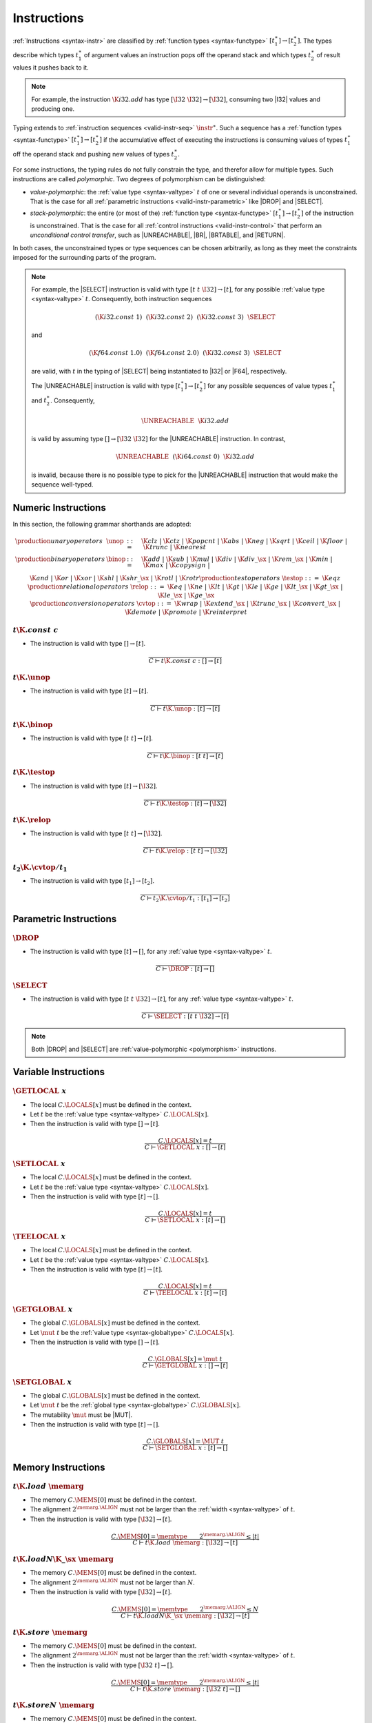 .. _valid-instr
.. index:: function type, context

Instructions
------------

:ref:`Instructions <syntax-instr>` are classified by :ref:`function types <syntax-functype>` :math:`[t_1^\ast] \to [t_2^\ast]`.
The types describe which types :math:`t_1^\ast` of argument values an instruction pops off the operand stack and which types :math:`t_2^\ast` of result values it pushes back to it.

.. note::
   For example, the instruction :math:`\K{i32.add}` has type :math:`[\I32~\I32] \to [\I32]`,
   consuming two |I32| values and producing one.

Typing extends to :ref:`instruction sequences <valid-instr-seq>` :math:`\instr^\ast`.
Such a sequence has a :ref:`function types <syntax-functype>` :math:`[t_1^\ast] \to [t_2^\ast]` if the accumulative effect of executing the instructions is consuming values of types :math:`t_1^\ast` off the operand stack and pushing new values of types :math:`t_2^\ast`.

.. _polymorphism:

For some instructions, the typing rules do not fully constrain the type,
and therefor allow for multiple types.
Such instructions are called *polymorphic*.
Two degrees of polymorphism can be distinguished:

* *value-polymorphic*:
  the :ref:`value type <syntax-valtype>` :math:`t` of one or several individual operands is unconstrained.
  That is the case for all :ref:`parametric instructions <valid-instr-parametric>` like |DROP| and |SELECT|.


* *stack-polymorphic*:
  the entire (or most of the) :ref:`function type <syntax-functype>` :math:`[t_1^\ast] \to [t_2^\ast]` of the instruction is unconstrained.
  That is the case for all :ref:`control instructions <valid-instr-control>` that perform an *unconditional control transfer*, such as |UNREACHABLE|, |BR|, |BRTABLE|, and |RETURN|.

In both cases, the unconstrained types or type sequences can be chosen arbitrarily, as long as they meet the constraints imposed for the surrounding parts of the program.

.. note::
   For example, the |SELECT| instruction is valid with type :math:`[t~t~\I32] \to [t]`, for any possible :ref:`value type <syntax-valtype>` :math:`t`.   Consequently, both instruction sequences

   .. math::
      (\K{i32.const}~1)~~(\K{i32.const}~2)~~(\K{i32.const}~3)~~\SELECT{}

   and

   .. math::
      (\K{f64.const}~1.0)~~(\K{f64.const}~2.0)~~(\K{i32.const}~3)~~\SELECT{}

   are valid, with :math:`t` in the typing of |SELECT| being instantiated to |I32| or |F64|, respectively.

   The |UNREACHABLE| instruction is valid with type :math:`[t_1^\ast] \to [t_2^\ast]` for any possible sequences of value types :math:`t_1^\ast` and :math:`t_2^\ast`.
   Consequently,

   .. math::
      \UNREACHABLE~~\K{i32.add}

   is valid by assuming type :math:`[] \to [\I32~\I32]` for the |UNREACHABLE| instruction.
   In contrast,

   .. math::
      \UNREACHABLE~~(\K{i64.const}~0)~~\K{i32.add}

   is invalid, because there is no possible type to pick for the |UNREACHABLE| instruction that would make the sequence well-typed.


.. _valid-instr-numeric:
.. index:: numeric instruction
   pair: validation; instruction
   single: abstract syntax; instruction

Numeric Instructions
~~~~~~~~~~~~~~~~~~~~

In this section, the following grammar shorthands are adopted:

.. math::
   \begin{array}{llll}
   \production{unary operators} & \unop &::=&
     \K{clz} ~|~
     \K{ctz} ~|~
     \K{popcnt} ~|~
     \K{abs} ~|~
     \K{neg} ~|~
     \K{sqrt} ~|~
     \K{ceil} ~|~ 
     \K{floor} ~|~ 
     \K{trunc} ~|~ 
     \K{nearest} \\
   \production{binary operators} & \binop &::=&
     \K{add} ~|~
     \K{sub} ~|~
     \K{mul} ~|~
     \K{div} ~|~
     \K{div\_}\sx ~|~
     \K{rem\_}\sx ~|~
     \K{min} ~|~
     \K{max} ~|~
     \K{copysign} ~|~ \\&&&
     \K{and} ~|~
     \K{or} ~|~
     \K{xor} ~|~
     \K{shl} ~|~
     \K{shr\_}\sx ~|~
     \K{rotl} ~|~
     \K{rotr} \\
   \production{test operators} & \testop &::=&
     \K{eqz} \\
   \production{relational operators} & \relop &::=&
     \K{eq} ~|~
     \K{ne} ~|~
     \K{lt} ~|~
     \K{gt} ~|~
     \K{le} ~|~
     \K{ge} ~|~
     \K{lt\_}\sx ~|~
     \K{gt\_}\sx ~|~
     \K{le\_}\sx ~|~
     \K{ge\_}\sx \\
   \production{conversion operators} & \cvtop &::=&
     \K{wrap} ~|~
     \K{extend\_}\sx ~|~
     \K{trunc\_}\sx ~|~
     \K{convert\_}\sx ~|~
     \K{demote} ~|~
     \K{promote} ~|~
     \K{reinterpret} \\
   \end{array}


:math:`t \K{.const}~c`
......................

* The instruction is valid with type :math:`[] \to [t]`.

.. math::
   \frac{
   }{
     C \vdash t\K{.const}~c : [] \to [t]
   }


:math:`t\K{.}\unop`
...................

* The instruction is valid with type :math:`[t] \to [t]`.

.. math::
   \frac{
   }{
     C \vdash t\K{.}\unop : [t] \to [t]
   }


:math:`t\K{.}\binop`
....................

* The instruction is valid with type :math:`[t~t] \to [t]`.

.. math::
   \frac{
   }{
     C \vdash t\K{.}\binop : [t~t] \to [t]
   }


:math:`t\K{.}\testop`
.....................

* The instruction is valid with type :math:`[t] \to [\I32]`.

.. math::
   \frac{
   }{
     C \vdash t\K{.}\testop : [t] \to [\I32]
   }


:math:`t\K{.}\relop`
....................

* The instruction is valid with type :math:`[t~t] \to [\I32]`.

.. math::
   \frac{
   }{
     C \vdash t\K{.}\relop : [t~t] \to [\I32]
   }


:math:`t_2\K{.}\cvtop/t_1`
..........................

* The instruction is valid with type :math:`[t_1] \to [t_2]`.

.. math::
   \frac{
   }{
     C \vdash t_2\K{.}\cvtop/t_1 : [t_1] \to [t_2]
   }


.. _syntax-instr-parametric:
.. index:: ! parametric instructions
   pair: abstract syntax; instruction


.. _valid-parametric:
.. index:: value type, polymorphism

Parametric Instructions
~~~~~~~~~~~~~~~~~~~~~~~

:math:`\DROP`
.............

* The instruction is valid with type :math:`[t] \to []`, for any :ref:`value type <syntax-valtype>` :math:`t`.

.. math::
   \frac{
   }{
     C \vdash \DROP : [t] \to []
   }


:math:`\SELECT`
...............

* The instruction is valid with type :math:`[t~t~\I32] \to [t]`, for any :ref:`value type <syntax-valtype>` :math:`t`.

.. math::
   \frac{
   }{
     C \vdash \SELECT : [t~t~\I32] \to [t]
   }

.. note::
   Both |DROP| and |SELECT| are :ref:`value-polymorphic <polymorphism>` instructions.


.. _valid-instr-variable:
.. index:: variable instructions, local index, global index
   pair: validation; instruction
   single: abstract syntax; instruction

Variable Instructions
~~~~~~~~~~~~~~~~~~~~~

:math:`\GETLOCAL~x`
...................

* The local :math:`C.\LOCALS[x]` must be defined in the context.

* Let :math:`t` be the :ref:`value type <syntax-valtype>` :math:`C.\LOCALS[x]`.

* Then the instruction is valid with type :math:`[] \to [t]`.

.. math::
   \frac{
     C.\LOCALS[x] = t
   }{
     C \vdash \GETLOCAL~x : [] \to [t]
   }


:math:`\SETLOCAL~x`
...................

* The local :math:`C.\LOCALS[x]` must be defined in the context.

* Let :math:`t` be the :ref:`value type <syntax-valtype>` :math:`C.\LOCALS[x]`.

* Then the instruction is valid with type :math:`[t] \to []`.

.. math::
   \frac{
     C.\LOCALS[x] = t
   }{
     C \vdash \SETLOCAL~x : [t] \to []
   }


:math:`\TEELOCAL~x`
...................

* The local :math:`C.\LOCALS[x]` must be defined in the context.

* Let :math:`t` be the :ref:`value type <syntax-valtype>` :math:`C.\LOCALS[x]`.

* Then the instruction is valid with type :math:`[t] \to [t]`.

.. math::
   \frac{
     C.\LOCALS[x] = t
   }{
     C \vdash \TEELOCAL~x : [t] \to [t]
   }


:math:`\GETGLOBAL~x`
....................

* The global :math:`C.\GLOBALS[x]` must be defined in the context.

* Let :math:`\mut~t` be the :ref:`value type <syntax-globaltype>` :math:`C.\LOCALS[x]`.

* Then the instruction is valid with type :math:`[] \to [t]`.

.. math::
   \frac{
     C.\GLOBALS[x] = \mut~t
   }{
     C \vdash \GETGLOBAL~x : [] \to [t]
   }


:math:`\SETGLOBAL~x`
....................

* The global :math:`C.\GLOBALS[x]` must be defined in the context.

* Let :math:`\mut~t` be the :ref:`global type <syntax-globaltype>` :math:`C.\GLOBALS[x]`.

* The mutability :math:`\mut` must be |MUT|.

* Then the instruction is valid with type :math:`[t] \to []`.

.. math::
   \frac{
     C.\GLOBALS[x] = \MUT~t
   }{
     C \vdash \SETGLOBAL~x : [t] \to []
   }


.. _valid-instr-memory:
.. _valid-memarg:
.. index:: memory instruction, memory index
   pair: validation; instruction
   single: abstract syntax; instruction

Memory Instructions
~~~~~~~~~~~~~~~~~~~

:math:`t\K{.load}~\memarg`
..........................

* The memory :math:`C.\MEMS[0]` must be defined in the context.

* The alignment :math:`2^{\memarg.\ALIGN}` must not be larger than the :ref:`width <syntax-valtype>` of :math:`t`.

* Then the instruction is valid with type :math:`[\I32] \to [t]`.

.. math::
   \frac{
     C.\MEMS[0] = \memtype
     \qquad
     2^{\memarg.\ALIGN} \leq |t|
   }{
     C \vdash t\K{.load}~\memarg : [\I32] \to [t]
   }


:math:`t\K{.load}N\K{\_}\sx~\memarg`
....................................

* The memory :math:`C.\MEMS[0]` must be defined in the context.

* The alignment :math:`2^{\memarg.\ALIGN}` must not be larger than :math:`N`.

* Then the instruction is valid with type :math:`[\I32] \to [t]`.

.. math::
   \frac{
     C.\MEMS[0] = \memtype
     \qquad
     2^{\memarg.\ALIGN} \leq N
   }{
     C \vdash t\K{.load}N\K{\_}\sx~\memarg : [\I32] \to [t]
   }


:math:`t\K{.store}~\memarg`
...........................

* The memory :math:`C.\MEMS[0]` must be defined in the context.

* The alignment :math:`2^{\memarg.\ALIGN}` must not be larger than the :ref:`width <syntax-valtype>` of :math:`t`.

* Then the instruction is valid with type :math:`[\I32~t] \to []`.

.. math::
   \frac{
     C.\MEMS[0] = \memtype
     \qquad
     2^{\memarg.\ALIGN} \leq |t|
   }{
     C \vdash t\K{.store}~\memarg : [\I32~t] \to []
   }


:math:`t\K{.store}N~\memarg`
............................

* The memory :math:`C.\MEMS[0]` must be defined in the context.

* The alignment :math:`2^{\memarg.\ALIGN}` must not be larger than :math:`N`.

* Then the instruction is valid with type :math:`[\I32~t] \to []`.

.. math::
   \frac{
     C.\MEMS[0] = \memtype
     \qquad
     2^{\memarg.\ALIGN} \leq N
   }{
     C \vdash t\K{.store}N~\memarg : [\I32~t] \to []
   }


:math:`\CURRENTMEMORY`
......................

* The memory :math:`C.\MEMS[0]` must be defined in the context.

* Then the instruction is valid with type :math:`[] \to [\I32]`.

.. math::
   \frac{
     C.\MEMS[0] = \memtype
   }{
     C \vdash \CURRENTMEMORY : [] \to [\I32]
   }


:math:`\GROWMEMORY`
...................

* The memory :math:`C.\MEMS[0]` must be defined in the context.

* Then the instruction is valid with type :math:`[\I32] \to [\I32]`.

.. math::
   \frac{
     C.\MEMS[0] = \memtype
   }{
     C \vdash \GROWMEMORY : [\I32] \to [\I32]
   }


.. _valid-instr-control:
.. _valid-label:
.. index:: control instructions, structured control, label, block, branch, result type, label index, function index, type index, vector, polymorphism
   pair: validation; instruction
   single: abstract syntax; instruction

Control Instructions
~~~~~~~~~~~~~~~~~~~~

:math:`\NOP`
............

* The instruction is valid with type :math:`[] \to []`.

.. math::
   \frac{
   }{
     C \vdash \NOP : [] \to []
   }


:math:`\UNREACHABLE`
....................

* The instruction is valid with type :math:`[t_1^\ast] \to [t_2^\ast]`, for any sequences of :ref:`value types <syntax-valtype>` :math:`t_1^\ast` and :math:`t_2^\ast`.

.. math::
   \frac{
   }{
     C \vdash \UNREACHABLE : [t_1^\ast] \to [t_2^\ast]
   }

.. note::
   The |UNREACHABLE| instruction is :ref:`stack-polymorphic <polymorphism>`.


:math:`\BLOCK~t^?~\instr^\ast~\END`
...................................

* Let :math:`C'` be the same :ref:`context <context>` as :math:`C`, but with the :ref:`result type <syntax-resulttype>` :math:`t^?` prepended to the |LABELS| vector.

* Under context :math:`C'`,
  the instruction sequence :math:`\instr^\ast` must be :ref:`valid <valid-instr-seq>` with type :math:`[] \to [t^?]`.

* Then the compound instruction is valid with type :math:`[] \to [t^?]`.

.. math::
   \frac{
     C,\LABELS\,(t^?) \vdash \instr^\ast : [] \to [t^?]
   }{
     C \vdash \BLOCK~t^?~\instr^\ast~\END : [] \to [t^?]
   }


:math:`\LOOP~t^?~\instr^\ast~\END`
..................................

* Let :math:`C'` be the same :ref:`context <context>` as :math:`C`, but with the empty :ref:`result type <syntax-resulttype>` :math:`\epsilon` prepended to the |LABELS| vector.

* Under context :math:`C'`,
  the instruction sequence :math:`\instr^\ast` must be :ref:`valid <valid-instr-seq>` with type :math:`[] \to [t^?]`.

* Then the compound instruction is valid with type :math:`[] \to [t^?]`.

.. math::
   \frac{
     C,\LABELS\,(\epsilon) \vdash \instr^\ast : [] \to [t^?]
   }{
     C \vdash \LOOP~t^?~\instr^\ast~\END : [] \to [t^?]
   }


:math:`\IF~t^?~\instr_1^\ast~\ELSE~\instr_2^\ast~\END`
......................................................

* Let :math:`C'` be the same :ref:`context <context>` as :math:`C`, but with the empty :ref:`result type <syntax-resulttype>` :math:`\epsilon` prepended to the |LABELS| vector.

* Under context :math:`C'`,
  the instruction sequence :math:`\instr_1^\ast` must be :ref:`valid <valid-instr-seq>` with type :math:`[] \to [t^?]`.

* Under context :math:`C'`,
  the instruction sequence :math:`\instr_2^\ast` must be :ref:`valid <valid-instr-seq>` with type :math:`[] \to [t^?]`.

* Then the compound instruction is valid with type :math:`[] \to [t^?]`.

.. math::
   \frac{
     C,\LABELS\,(t^?) \vdash \instr_1^\ast : [] \to [t^?]
     \qquad
     C,\LABELS\,(t^?) \vdash \instr_2^\ast : [] \to [t^?]
   }{
     C \vdash \IF~t^?~\instr_1^\ast~\ELSE~\instr_2^\ast~\END : [\I32] \to [t^?]
   }


:math:`\BR~l`
.............

* The label :math:`C.\LABELS[l]` must be defined in the context.

* Let :math:`t^?` be the :ref:`result type <syntax-resulttype>` :math:`C.\LABELS[l]`.

* Then the instruction is valid with type :math:`[t_1^\ast~t^?] \to [t_2^\ast]`, for any sequences of :ref:`value types <syntax-valtype>` :math:`t_1^\ast` and :math:`t_2^\ast`.

.. math::
   \frac{
     C.\LABELS[l] = t^?
   }{
     C \vdash \BR~l : [t_1^\ast~t^?] \to [t_2^\ast]
   }

.. note::
   The |BR| instruction is :ref:`stack-polymorphic <polymorphism>`.


:math:`\BRIF~l`
...............

* The label :math:`C.\LABELS[l]` must be defined in the context.

* Let :math:`t^?` be the :ref:`result type <syntax-resulttype>` :math:`C.\LABELS[l]`.

* Then the instruction is valid with type :math:`[t^?~\I32] \to [t^?]`.

.. math::
   \frac{
     C.\LABELS[l] = t^?
   }{
     C \vdash \BRIF~l : [t^?~\I32] \to [t^?]
   }


:math:`\BRTABLE~l^\ast~l'`
..........................

* The label :math:`C.\LABELS[l]` must be defined in the context.

* Let :math:`t^?` be the :ref:`result type <syntax-resulttype>` :math:`C.\LABELS[l']`.

* For all :math:`l_i` in :math:`l^\ast`,
  the label :math:`C.\LABELS[l_i]` must be defined in the context.

* For all :math:`l_i` in :math:`l^\ast`,
  :math:`C.\LABELS[l_i]` must be :math:`t^?`.

* Then the instruction is valid with type :math:`[t_1^\ast~t^?] \to [t_2^\ast]`, for any sequences of :ref:`value types <syntax-valtype>` :math:`t_1^\ast` and :math:`t_2^\ast`.

.. math::
   \frac{
     (C.\LABELS[l] = t^?)^\ast
     \qquad
     C.\LABELS[l'] = t^?
   }{
     C \vdash \BRTABLE~l^\ast~l' : [t_1^\ast~t^?] \to [t_2^\ast]
   }

.. note::
   The |BRTABLE| instruction is :ref:`stack-polymorphic <polymorphism>`.


:math:`\RETURN`
...............

* The label vector :math:`C.\LABELS` must not be empty in the context.

* Let :math:`t^?` be the :ref:`result type <syntax-resulttype>` that is the last element of :math:`C.\LABELS`.

* Then the instruction is valid with type :math:`[t_1^\ast~t^?] \to [t_2^\ast]`, for any sequences of :ref:`value types <syntax-valtype>` :math:`t_1^\ast` and :math:`t_2^\ast`.

.. math::
   \frac{
     C.\LABELS[|C.\LABELS|-1] = t^?
   }{
     C \vdash \RETURN : [t_1^\ast~t^?] \to [t_2^\ast]
   }

.. note::
   The |RETURN| instruction is :ref:`stack-polymorphic <polymorphism>`.


:math:`\CALL~x`
...............

* The function :math:`C.\FUNCS[x]` must be defined in the context.

* Then the instruction is valid with type :math:`C.\FUNCS[x]`.

.. math::
   \frac{
     C.\FUNCS[x] = [t_1^\ast] \to [t_2^\ast]
   }{
     C \vdash \CALL~x : [t_1^\ast] \to [t_2^\ast]
   }


:math:`\CALLINDIRECT~x`
.......................

* The table :math:`C.\TABLES[0]` must be defined in the context.

* Let :math:`\limits~\elemtype` be the :ref:`table type <syntax-tabletype>` :math:`C.\TABLES[0]`.

* The :ref:`element type <syntax-elemtype>` :math:`\elemtype` must be |ANYFUNC|.

* The type :math:`C.\TYPES[x]` must be defined in the context.

* Then the instruction is valid with type :math:`C.\TYPES[x]`.

.. math::
   \frac{
     C.\TABLES[0] = \limits~\ANYFUNC
     \qquad
     C.\TYPES[x] = [t_1^\ast] \to [t_2^\ast]
   }{
     C \vdash \CALLINDIRECT~x : [t_1^\ast] \to [t_2^\ast]
   }


.. _valid-instr-seq:
.. index:: instruction

Instruction Sequences
~~~~~~~~~~~~~~~~~~~~~

Typing of instruction sequences is defined recursively.


Empty Instruction Sequence: :math:`\epsilon`
............................................

* The empty instruction sequence is valid with type :math:`[t^\ast] \to [t^\ast]`,
  for any sequence of :ref:`value types <syntax-valtype>` :math:`t^\ast`.

.. math::
   \frac{
   }{
     C \vdash \epsilon : [t^\ast] \to [t^\ast]
   }


Non-empty Instruction Sequence: :math:`\instr^\ast~\instr'`
...........................................................

* The instruction sequence :math:`\instr^\ast` must be valid with type :math:`[t_1^\ast] \to [t_2^\ast]`,
  for some sequences of :ref:`value types <syntax-valtype>` :math:`t_1^\ast` and :math:`t_2^\ast`.

* The instruction :math:`\instr'` must be valid with type :math:`[t^\ast] \to [t_3^\ast]`,
  for some sequences of :ref:`value types <syntax-valtype>` :math:`t^\ast` and :math:`t_3^\ast`.

* There must be a sequence of :ref:`value types <syntax-valtype>` :math:`t_0^\ast`,
  such that :math:`t_2^\ast = t_0^\ast~t^\ast`.

* Then the combined instruction sequence is valid with type :math:`[t_1^\ast] \to [t_0^\ast~t_3^\ast]`.

.. math::
   \frac{
     C \vdash \instr^\ast : [t_1^\ast] \to [t_0^\ast~t^\ast]
     \qquad
     C \vdash \instr' : [t^\ast] \to [t_3^\ast]
   }{
     C \vdash \instr^\ast~\instr' : [t_1^\ast] \to [t_0^\ast~t_3^\ast]
   }
